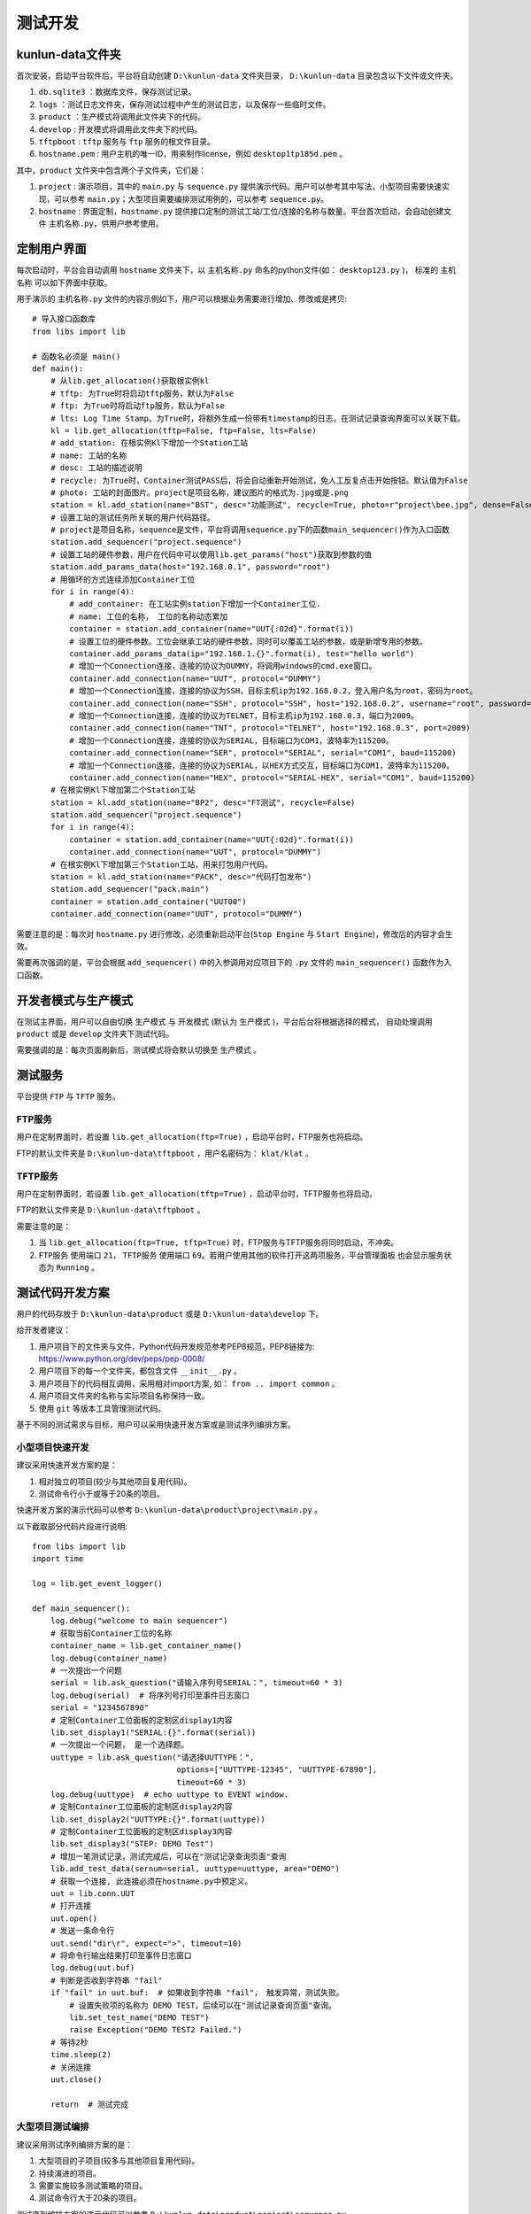 测试开发
========

kunlun-data文件夹
-------------------
首次安装，启动平台软件后，平台将自动创建 ``D:\kunlun-data`` 文件夹目录，
``D:\kunlun-data`` 目录包含以下文件或文件夹。

1. ``db.sqlite3`` ：数据库文件，保存测试记录。
2. ``logs`` ：测试日志文件夹，保存测试过程中产生的测试日志，以及保存一些临时文件。
3. ``product`` ：生产模式将调用此文件夹下的代码。
4. ``develop`` : 开发模式将调用此文件夹下的代码。
5. ``tftpboot`` : ``tftp`` 服务与 ``ftp`` 服务的根文件目录。
6. ``hostname.pem`` : 用户主机的唯一ID，用来制作license，例如 ``desktop1tp185d.pem`` 。

其中，``product`` 文件夹中包含两个子文件夹，它们是：

1. ``project`` : 演示项目，其中的 ``main.py`` 与 ``sequence.py`` 提供演示代码。用户可以参考其中写法，小型项目需要快速实现，可以参考 ``main.py``；大型项目需要编排测试用例的，可以参考 ``sequence.py``。
2. ``hostname`` : 界面定制，``hostname.py`` 提供接口定制的测试工站/工位/连接的名称与数量。平台首次启动，会自动创建文件 ``主机名称.py``，供用户参考使用。

定制用户界面
-------------

每次启动时，平台会自动调用 ``hostname`` 文件夹下，以 ``主机名称.py`` 命名的python文件(如： ``desktop123.py`` )，
标准的 ``主机名称`` 可以如下界面中获取。

.. image:: ../_static/用户界面/hostname.png

用于演示的 ``主机名称.py`` 文件的内容示例如下，用户可以根据业务需要进行增加、修改或是拷贝::

    # 导入接口函数库
    from libs import lib

    # 函数名必须是 main()
    def main():
        # 从lib.get_allocation()获取根实例kl
        # tftp: 为True时将启动tftp服务，默认为False
        # ftp: 为True时将启动ftp服务，默认为False
        # lts: Log Time Stamp。为True时，将额外生成一份带有timestamp的日志，在测试记录查询界面可以关联下载。
        kl = lib.get_allocation(tftp=False, ftp=False, lts=False)
        # add_station: 在根实例Kl下增加一个Station工站
        # name: 工站的名称
        # desc: 工站的描述说明
        # recycle: 为True时，Container测试PASS后，将会自动重新开始测试，免人工反复点击开始按钮。默认值为False
        # photo: 工站的封面图片。project是项目名称，建议图片的格式为.jpg或是.png
        station = kl.add_station(name="BST", desc="功能测试", recycle=True, photo=r"project\bee.jpg", dense=False)
        # 设置工站的测试任务所关联的用户代码路径。
        # project是项目名称，sequence是文件，平台将调用sequence.py下的函数main_sequencer()作为入口函数
        station.add_sequencer("project.sequence")
        # 设置工站的硬件参数，用户在代码中可以使用lib.get_params("host")获取到参数的值
        station.add_params_data(host="192.168.0.1", password="root")
        # 用循环的方式连续添加Container工位
        for i in range(4):
            # add_container: 在工站实例station下增加一个Container工位.
            # name: 工位的名称， 工位的名称动态累加
            container = station.add_container(name="UUT{:02d}".format(i))
            # 设置工位的硬件参数。工位会继承工站的硬件参数，同时可以覆盖工站的参数，或是新增专用的参数。
            container.add_params_data(ip="192.168.1.{}".format(i), test="hello world")
            # 增加一个Connection连接，连接的协议为DUMMY，将调用windows的cmd.exe窗口。
            container.add_connection(name="UUT", protocol="DUMMY")
            # 增加一个Connection连接，连接的协议为SSH，目标主机ip为192.168.0.2，登入用户名为root，密码为root。
            container.add_connection(name="SSH", protocol="SSH", host="192.168.0.2", username="root", password="root")
            # 增加一个Connection连接，连接的协议为TELNET，目标主机ip为192.168.0.3，端口为2009。
            container.add_connection(name="TNT", protocol="TELNET", host="192.168.0.3", port=2009)
            # 增加一个Connection连接，连接的协议为SERIAL，目标端口为COM1，波特率为115200。
            container.add_connection(name="SER", protocol="SERIAL", serial="COM1", baud=115200)
            # 增加一个Connection连接，连接的协议为SERIAL，以HEX方式交互，目标端口为COM1，波特率为115200。
            container.add_connection(name="HEX", protocol="SERIAL-HEX", serial="COM1", baud=115200)
        # 在根实例Kl下增加第二个Station工站
        station = kl.add_station(name="BP2", desc="FT测试", recycle=False)
        station.add_sequencer("project.sequence")
        for i in range(4):
            container = station.add_container(name="UUT{:02d}".format(i))
            container.add_connection(name="UUT", protocol="DUMMY")
        # 在根实例Kl下增加第三个Station工站，用来打包用户代码。
        station = kl.add_station(name="PACK", desc="代码打包发布")
        station.add_sequencer("pack.main")
        container = station.add_container("UUT00")
        container.add_connection(name="UUT", protocol="DUMMY")

需要注意的是：每次对 ``hostname.py`` 进行修改，必须重新启动平台(``Stop Engine`` 与 ``Start Engine``)，修改后的内容才会生效。

需要再次强调的是，平台会根据 ``add_sequencer()`` 中的入参调用对应项目下的 ``.py`` 文件的 ``main_sequencer()`` 函数作为入口函数。

开发者模式与生产模式
--------------------
在测试主界面，用户可以自由切换 ``生产模式`` 与 ``开发模式`` (默认为 ``生产模式`` )，平台后台将根据选择的模式，
自动处理调用 ``product`` 或是 ``develop`` 文件夹下测试代码。

.. image:: ../_static/用户界面/product-mode.png
.. image:: ../_static/用户界面/develop-mode.png

需要强调的是：每次页面刷新后，测试模式将会默认切换至 ``生产模式`` 。

测试服务
--------
平台提供 ``FTP`` 与 ``TFTP`` 服务。

FTP服务
^^^^^^^
用户在定制界面时，若设置 ``lib.get_allocation(ftp=True)`` ，启动平台时，FTP服务也将启动。

FTP的默认文件夹是 ``D:\kunlun-data\tftpboot`` ，用户名密码为： ``klat/klat`` 。

TFTP服务
^^^^^^^^
用户在定制界面时，若设置 ``lib.get_allocation(tftp=True)`` ，启动平台时，TFTP服务也将启动。

FTP的默认文件夹是 ``D:\kunlun-data\tftpboot`` 。

需要注意的是：

1. 当 ``lib.get_allocation(ftp=True, tftp=True)`` 时，FTP服务与TFTP服务将同时启动，不冲突。
2. ``FTP服务`` 使用端口 ``21``， ``TFTP服务`` 使用端口 ``69``。若用户使用其他的软件打开这两项服务，``平台管理面板`` 也会显示服务状态为 ``Running`` 。

测试代码开发方案
-----------------
用户的代码存放于 ``D:\kunlun-data\product`` 或是 ``D:\kunlun-data\develop`` 下。

给开发者建议：

1. 用户项目下的文件夹与文件，Python代码开发规范参考PEP8规范，PEP8链接为: https://www.python.org/dev/peps/pep-0008/
2. 用户项目下的每一个文件夹，都包含文件 ``__init__.py`` 。
3. 用户项目下的代码相互调用，采用相对import方案, 如： ``from .. import common`` 。
4. 用户项目文件夹的名称与实际项目名称保持一致。
5. 使用 ``git`` 等版本工具管理测试代码。

基于不同的测试需求与目标，用户可以采用快速开发方案或是测试序列编排方案。

小型项目快速开发
^^^^^^^^^^^^^^^^^
建议采用快速开发方案的是：

1. 相对独立的项目(较少与其他项目复用代码)。
2. 测试命令行小于或等于20条的项目。

快速开发方案的演示代码可以参考 ``D:\kunlun-data\product\project\main.py`` 。

以下截取部分代码片段进行说明::

    from libs import lib
    import time

    log = lib.get_event_logger()

    def main_sequencer():
        log.debug("welcome to main sequencer")
        # 获取当前Container工位的名称
        container_name = lib.get_container_name()
        log.debug(container_name)
        # 一次提出一个问题
        serial = lib.ask_question("请输入序列号SERIAL：", timeout=60 * 3)
        log.debug(serial)  # 将序列号打印至事件日志窗口
        serial = "1234567890"
        # 定制Container工位面板的定制区display1内容
        lib.set_display1("SERIAL:{}".format(serial))
        # 一次提出一个问题， 是一个选择题。
        uuttype = lib.ask_question("请选择UUTTYPE：",
                                   options=["UUTTYPE-12345", "UUTTYPE-67890"],
                                   timeout=60 * 3)
        log.debug(uuttype)  # echo uuttype to EVENT window.
        # 定制Container工位面板的定制区display2内容
        lib.set_display2("UUTTYPE:{}".format(uuttype))
        # 定制Container工位面板的定制区display3内容
        lib.set_display3("STEP: DEMO Test")
        # 增加一笔测试记录，测试完成后，可以在"测试记录查询页面"查询
        lib.add_test_data(sernum=serial, uuttype=uuttype, area="DEMO")
        # 获取一个连接, 此连接必须在hostname.py中预定义。
        uut = lib.conn.UUT
        # 打开连接
        uut.open()
        # 发送一条命令行
        uut.send("dir\r", expect=">", timeout=10)
        # 将命令行输出结果打印至事件日志窗口
        log.debug(uut.buf)
        # 判断是否收到字符串 "fail"
        if "fail" in uut.buf:  # 如果收到字符串 "fail"， 触发异常，测试失败。
            # 设置失败项的名称为 DEMO TEST，后续可以在"测试记录查询页面"查询。
            lib.set_test_name("DEMO TEST")
            raise Exception("DEMO TEST2 Failed.")
        # 等待2秒
        time.sleep(2)
        # 关闭连接
        uut.close()

        return  # 测试完成

大型项目测试编排
^^^^^^^^^^^^^^^^
建议采用测试序列编排方案的是：

1. 大型项目的子项目(较多与其他项目复用代码)。
2. 持续演进的项目。
3. 需要实施较多测试策略的项目。
4. 测试命令行大于20条的项目。

测试序列编排方案的演示代码可以参考 ``D:\kunlun-data\product\project\sequence.py`` 。

以下截取部分代码片段供参考::

    from libs import lib
    import time

    log = lib.get_event_logger()

    # 定义入口函数
    def main_sequencer():
        # 增加一个根测试序列sequencer，并设置名称为MAIN SEQ
        # finalize: 为True时，如果测试失败，会自动执行最后一个step。默认为False
        seq = lib.get_sequencer_definition("MAIN SEQ", finalize=True)
        # 根序列增加一个step，并设置此step名称为RUN TEST，如果测试失败，则失败项为RUN TEST
        seq.add_step(run_test, name="RUN TEST")
        # 根序列增加一个step，并传参数给step
        seq.add_step(run_test1, name="RUN TEST1", kwargs={"name": "gps test", "value": "cpu test"})
        # 根序列增加一个子测试序列，并设置名称为SUB MAIN SEQ
        sub_seq = seq.add_sequencer("SUB MAIN SEQ")
        # 子测试序列增加一个step
        sub_seq.add_step(run_test2, name="RUN TEST2")
        # 子序列在增加一个子子序列。
        # in_parallel: 并行测试标识，为True时，将与 下一个step/测试序列 并行执行。
        ss_seq = sub_seq.add_sequencer("SUB SUB SEQ", in_parallel=True)
        # 子子序列增加一个step
        ss_seq.add_step(run_test2, name="RUN TEST2")
        # 子子序列增加一个step
        # loop_on_error: 测试失败后重测，默认为0，即不重测。
        # 比如设置为3，若测试失败，将最多重测3次，其中任何一次测试结果为PASS，此step的即PASS，若全部FAIL，此step为FAIL。
        ss_seq.add_step(run_test2, name="RUN TEST2", loop_on_error=3)
        # 根序列增加一个step
        # continue_on_error: 默认为False，当为True时，若此step测试失败，测试不终止，继续测试。当所有step都执行完成后，最终测试结果为FAIL。
        seq.add_step(run_test3, name="RUN TEST3", continue_on_error=True)
        # 根序列增加一个step。
        # 当根序列设置参数finalize=True时，若测试失败，会自动执行此step(因其为最后一个step)
        seq.add_step(run_test4, name="run TEST4")
        # 返回根序列
        return seq


    def run_test():
        log.debug("welcome to main sequencer")
        container_name = lib.get_container_name()
        log.debug(container_name)
        ans = lib.ask_question("输入序列号：")
        ans = lib.ask_question("选择产品类型：", options=["12-3456-78", "98-7654-32"])
        ans = lib.ask_questions(["输入序列号:", "输入MAC:", "输入编码:"])
        log.debug(ans)
        lib.ud.hello = "good"
        return


    def run_test1(name="name", value="value"):
        log.debug("name: {}".format(name))
        log.debug("value: {}".format(value))
        uut = lib.conn.UUT
        uut.open()  # open the connection
        log.debug("run test1: dir")
        uut.send("dir\r", expect=">", timeout=10)
        time.sleep(1)
        lib.xlsx_measure(sheet="Sheet1", name="spec2", value=50)
        log.debug(lib.get_xlsx_params("Sheet1", "param1"))
        log.debug(lib.get_xlsx_params("Sheet1", "param*"))
        log.debug(lib.get_xlsx_params("Sheet1", "*_test"))
        log.debug(lib.get_xlsx_params("Sheet1", "*"))
        log.debug(lib.get_params())
        return


    def run_test2():
        uut = lib.conn.UUT
        uut.send("dir\r", expect=">", timeout=10)
        if "fail" in uut.buf:
            raise Exception("run test failed")
        return


    def run_test3():
        log.debug("has ref: {}".format(hasattr(lib.conn, "REF")))
        log.debug("has uut: {}".format(hasattr(lib.conn, "COM")))
        return


    def run_test4():
        lib.set_display1("SERNUM: 1234567890")
        lib.set_display2("UUTTYPE: 12-3456-78")
        lib.add_test_data(sernum="1234567890", uuttype="DEMO", area="DEMO")
        log.debug("userdict1: {}".format(lib.ud.hello))
        log.debug("userdict2: {}".format(lib.ud))
        return

需要说明的是： ``lib.get_sequencer_definition()`` 中可以承载较多的测试策略，用户可以将精力投入到测试业务代码本身，聚焦更有价值的部分，测试策略交给平台处理。

需要注意的是: 入口函数 ``main_sequencer()`` 必须 ``return`` 根测试序列 ``seq`` 给到平台，否则平台将无法执行测试序列。

手工导入python pypi包
^^^^^^^^^^^^^^^^^^^^^
平台仅提供有限的python pypi包集成，有时候用户需要导入额外的python pypi包，辅助代码开发使用。

平台提供的python pypi包有：

1. pandas
2. requests
3. pymysql
4. xml
5. openpyxl
6. pythonnet

为了帮助用户更好地体验平台，这里对如何导入pypi包进行说明，以非常流行的 `invoke` 进行说明。流程如下：

1. 浏览pypi官方网址: ``https://pypi.org/``, 输入 ``invoke`` 进行搜索。

.. image:: ../_static/测试开发/pypi-1.png

2. 选择正确的 ``invoke`` 包名，点击进入 `invoke` 主页。

.. image:: ../_static/测试开发/pypi-2.png

3. 点击 ``Download Files``, 选择 ``.tar.gz`` 结尾的文件，点击文件名进行下载。

.. image:: ../_static/测试开发/pypi-3.png

4. 打开下载好的压缩包，将 ``invoke`` 文件夹解压至文件夹 ``D:\kunlun-data\pypi`` 目录下。

.. image:: ../_static/测试开发/pypi-4.png

需要说明的是：

    1. 压缩包中，``invoke`` 文件夹与 ``setup.py`` 文件处于同级文件夹，不是根文件夹。
    2. 解压之前，需要手工创建 ``D:\kunlun-data\pypi`` 目录。


5. 在代码中导入 ``invoke`` 包，导入示例代码如下::

    import sys
    sys.path.append(r"D:\kunlun-data\pypi")  # 将路径加入环境变量中
    import invoke
    from invoke import tasks
    from libs import lib

    log = lib.get_event_logger()


    # # 定义入口函数
    # def main_sequencer():
        return

